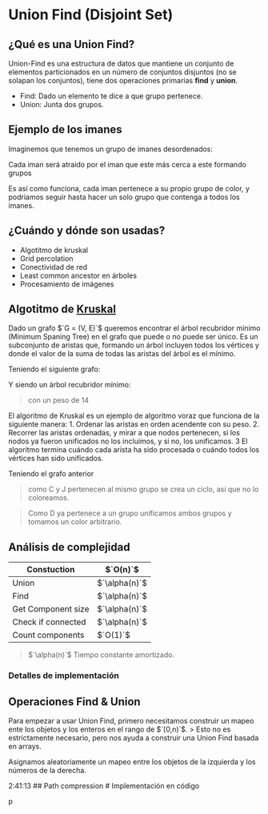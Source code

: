 * Union Find (Disjoint Set)

** ¿Qué es una Union Find?
Union-Find es una estructura de datos que mantiene un conjunto de
elementos particionados en un número de conjuntos disjuntos (no se
solapan los conjuntos), tiene dos operaciones primarias *find* y
*union*.

- Find: Dado un elemento te dice a que grupo pertenece.
- Union: Junta dos grupos.

** Ejemplo de los imanes
Imaginemos que tenemos un grupo de imanes desordenados:

[[file:Imagenes/UnionFind/Img-1.png]]

Cada iman será atraido por el iman que este más cerca a este formando
grupos

[[file:Imagenes/UnionFind/Img-2.png]]

Es así como funciona, cada iman pertenece a su propio grupo de color, y
podriamos seguir hasta hacer un solo grupo que contenga a todos los
imanes.

** ¿Cuándo y dónde son usadas?

- Algotitmo de kruskal
- Grid percolation
- Conectividad de red
- Least common ancestor en árboles
- Procesamiento de imágenes

** Algotitmo de [[https://es.wikipedia.org/wiki/Algoritmo_de_Kruskal][Kruskal]]
Dado un grafo $`G = (V, E)`$ queremos encontrar el árbol recubridor
mínimo (Minimum Spaning Tree) en el grafo que puede o no puede ser
único. Es un subconjunto de aristas que, formando un árbol incluyen
todos los vértices y donde el valor de la suma de todas las aristas del
árbol es el mínimo.

Teniendo el siguiente grafo:

[[file:Imagenes/UnionFind/Img-3.png]]

Y siendo un árbol recubridor mínimo:

[[file:Imagenes/UnionFind/Img-4.png]]

#+begin_quote
  con un peso de 14
#+end_quote

El algoritmo de Kruskal es un ejemplo de algoritmo voraz que funciona de
la siguiente manera: 1. Ordenar las aristas en orden acendente con su
peso. 2. Recorrer las aristas ordenadas, y mirar a que nodos pertenecen,
si los nodos ya fueron unificados no los incluimos, y si no, los
unificamos. 3 El algoritmo termina cuándo cada arista ha sido procesada
o cuándo todos los vértices han sido unificados.

Teniendo el grafo anterior
[[file:Imagenes/UnionFind/Img-5.png]]
[[file:Imagenes/UnionFind/Img-5-1.png]]
[[file:Imagenes/UnionFind/Img-5-2.png]]
[[file:Imagenes/UnionFind/Img-5-3.png]]
[[file:Imagenes/UnionFind/Img-5-4.png]]
[[file:Imagenes/UnionFind/Img-5-5.png]]

#+begin_quote
como C y J pertenecen al mismo grupo se crea un ciclo, así que no lo coloreamos.
#+end_quote

[[file:Imagenes/UnionFind/Img-5-6.png]]

#+begin_quote
  Como D ya pertenece a un grupo unificamos ambos grupos y tomamos un
  color arbitrario. [[file:Imagenes/UnionFind/Img-5-7.png]]
#+end_quote

[[file:Imagenes/UnionFind/Img-5-8.png]]
[[file:Imagenes/UnionFind/Img-5-9.png]]

** Análisis de complejidad
| Constuction        | $`O(n)`$ |
|--------------------+----------|
| Union              | $`\alpha(n)`$ |
| Find               | $`\alpha(n)`$ |
| Get Component size | $`\alpha(n)`$ |
| Check if connected | $`\alpha(n)`$ |
| Count components   | $`O(1)`$ |

#+begin_quote
  $`\alpha(n)`$ Tiempo constante amortizado.
#+end_quote

*** Detalles de implementación
** Operaciones Find & Union
Para empezar a usar Union Find, primero necesitamos construir un mapeo
ente los objetos y los enteros en el rango de $`[0,n)`$. > Esto no es
estrictamente necesario, pero nos ayuda a construir una Union Find
basada en arrays.

Asignamos aleatoriamente un mapeo entre los objetos de la izquierda y
los números de la derecha.

[[file:Imagenes/UnionFind/Img-6.png]]

[[file:Imagenes/UnionFind/Img-6-1.png]]

2:41:13 ## Path compression # Implementación en código

p
